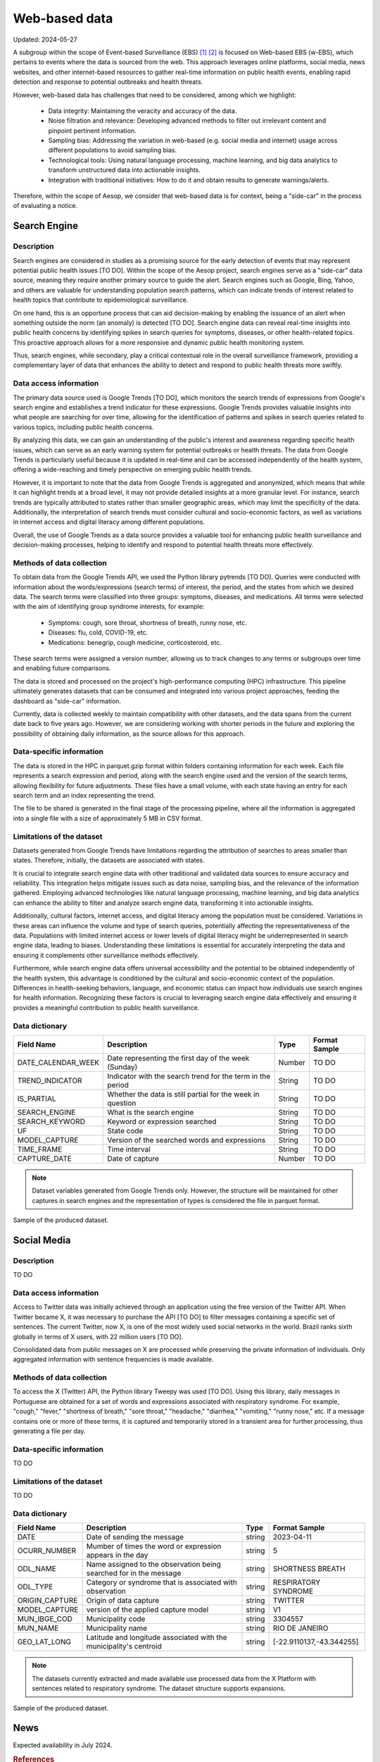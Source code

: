Web-based data
=====
Updated: 2024-05-27

A subgroup within the scope of Event-based Surveillance (EBS) [1]_ [2]_ is focused on Web-based EBS (w-EBS), which pertains to events where the data is sourced from the web. This approach leverages online platforms, social media, news websites, and other internet-based resources to gather real-time information on public health events, enabling rapid detection and response to potential outbreaks and health threats.

However, web-based data has challenges that need to be considered, among which we highlight:

      * Data integrity: Maintaining the veracity and accuracy of the data.
      * Noise filtration and relevance: Developing advanced methods to filter out irrelevant content and pinpoint pertinent information.
      * Sampling bias: Addressing the variation in web-based (e.g. social media and internet) usage across different populations to avoid sampling bias.
      * Technological tools: Using natural language processing, machine learning, and big data analytics to transform unstructured data into actionable insights.
      * Integration with traditional initiatives: How to do it and obtain results to generate warnings/alerts.

Therefore, within the scope of Aesop, we consider that web-based data is for context, being a "side-car" in the process of evaluating a notice.

Search Engine
-------------

Description
^^^^^^^^^^^
Search engines are considered in studies as a promising source for the early detection of events that may represent potential public health issues [TO DO]. Within the scope of the Aesop project, search engines serve as a "side-car" data source, meaning they require another primary source to guide the alert. Search engines such as Google, Bing, Yahoo, and others are valuable for understanding population search patterns, which can indicate trends of interest related to health topics that contribute to epidemiological surveillance.

On one hand, this is an opportune process that can aid decision-making by enabling the issuance of an alert when something outside the norm (an anomaly) is detected [TO DO]. Search engine data can reveal real-time insights into public health concerns by identifying spikes in search queries for symptoms, diseases, or other health-related topics. This proactive approach allows for a more responsive and dynamic public health monitoring system.

Thus, search engines, while secondary, play a critical contextual role in the overall surveillance framework, providing a complementary layer of data that enhances the ability to detect and respond to public health threats more swiftly.

Data access information
^^^^^^^^^^^^^^^^^^^^^^^
The primary data source used is Google Trends [TO DO], which monitors the search trends of expressions from Google's search engine and establishes a trend indicator for these expressions. Google Trends provides valuable insights into what people are searching for over time, allowing for the identification of patterns and spikes in search queries related to various topics, including public health concerns.

By analyzing this data, we can gain an understanding of the public's interest and awareness regarding specific health issues, which can serve as an early warning system for potential outbreaks or health threats. The data from Google Trends is particularly useful because it is updated in real-time and can be accessed independently of the health system, offering a wide-reaching and timely perspective on emerging public health trends.

However, it is important to note that the data from Google Trends is aggregated and anonymized, which means that while it can highlight trends at a broad level, it may not provide detailed insights at a more granular level. For instance, search trends are typically attributed to states rather than smaller geographic areas, which may limit the specificity of the data. Additionally, the interpretation of search trends must consider cultural and socio-economic factors, as well as variations in internet access and digital literacy among different populations.

Overall, the use of Google Trends as a data source provides a valuable tool for enhancing public health surveillance and decision-making processes, helping to identify and respond to potential health threats more effectively.

Methods of data collection
^^^^^^^^^^^^^^^^^^^^^^^^^^
To obtain data from the Google Trends API, we used the Python library pytrends [TO DO]. Queries were conducted with information about the words/expressions (search terms) of interest, the period, and the states from which we desired data. The search terms were classified into three groups: symptoms, diseases, and medications. All terms were selected with the aim of identifying group syndrome interests, for example:

      * Symptoms: cough, sore throat, shortness of breath, runny nose, etc.
      * Diseases: flu, cold, COVID-19, etc.
      * Medications: benegrip, cough medicine, corticosteroid, etc.

These search terms were assigned a version number, allowing us to track changes to any terms or subgroups over time and enabling future comparisons.

The data is stored and processed on the project's high-performance computing (HPC) infrastructure. This pipeline ultimately generates datasets that can be consumed and integrated into various project approaches, feeding the dashboard as "side-car" information.

Currently, data is collected weekly to maintain compatibility with other datasets, and the data spans from the current date back to five years ago. However, we are considering working with shorter periods in the future and exploring the possibility of obtaining daily information, as the source allows for this approach.

Data-specific information
^^^^^^^^^^^^^^^^^^^^^^^^^
The data is stored in the HPC in parquet.gzip format within folders containing information for each week. Each file represents a search expression and period, along with the search engine used and the version of the search terms, allowing flexibility for future adjustments. These files have a small volume, with each state having an entry for each search term and an index representing the trend.

The file to be shared is generated in the final stage of the processing pipeline, where all the information is aggregated into a single file with a size of approximately 5 MB in CSV format.

Limitations of the dataset
^^^^^^^^^^^^^^^^^^^^^^^^^^
Datasets generated from Google Trends have limitations regarding the attribution of searches to areas smaller than states. Therefore, initially, the datasets are associated with states.

It is crucial to integrate search engine data with other traditional and validated data sources to ensure accuracy and reliability. This integration helps mitigate issues such as data noise, sampling bias, and the relevance of the information gathered. Employing advanced technologies like natural language processing, machine learning, and big data analytics can enhance the ability to filter and analyze search engine data, transforming it into actionable insights.

Additionally, cultural factors, internet access, and digital literacy among the population must be considered. Variations in these areas can influence the volume and type of search queries, potentially affecting the representativeness of the data. Populations with limited internet access or lower levels of digital literacy might be underrepresented in search engine data, leading to biases. Understanding these limitations is essential for accurately interpreting the data and ensuring it complements other surveillance methods effectively.

Furthermore, while search engine data offers universal accessibility and the potential to be obtained independently of the health system, this advantage is conditioned by the cultural and socio-economic context of the population. Differences in health-seeking behaviors, language, and economic status can impact how individuals use search engines for health information. Recognizing these factors is crucial to leveraging search engine data effectively and ensuring it provides a meaningful contribution to public health surveillance.

Data dictionary
^^^^^^^^^^^^^^^
+---------------------+-------------------------------------------------------------+------------+------------------------------------------+
| Field Name          | Description                                                 | Type       | Format Sample                            | 
+=====================+====================================================+========+============+==========================================+
| DATE_CALENDAR_WEEK  | Date representing the first day of the week (Sunday)        | Number     | TO DO                                    | 
+---------------------+-------------------------------------------------------------+------------+------------------------------------------+
| TREND_INDICATOR     | Indicator with the search trend for the term in the period  | String     | TO DO                                    |
+---------------------+-------------------------------------------------------------+------------+------------------------------------------+
| IS_PARTIAL          | Whether the data is still partial for the week in question  | String     | TO DO                                    | 
+---------------------+-------------------------------------------------------------+------------+------------------------------------------+
| SEARCH_ENGINE       | What is the search engine                                   | String     | TO DO                                    |  
+---------------------+-------------------------------------------------------------+------------+------------------------------------------+
| SEARCH_KEYWORD      | Keyword or expression searched                              | String     | TO DO                                    | 
+---------------------+-------------------------------------------------------------+------------+------------------------------------------+
| UF                  | State code                                                  | String     | TO DO                                    |
+---------------------+-------------------------------------------------------------+------------+------------------------------------------+
| MODEL_CAPTURE       | Version of the searched words and expressions               | String     | TO DO                                    | 
+---------------------+-------------------------------------------------------------+------------+------------------------------------------+
| TIME_FRAME          | Time interval                                               | String     | TO DO                                    | 
+---------------------+-------------------------------------------------------------+------------+------------------------------------------+
| CAPTURE_DATE        | Date of capture                                             | Number     | TO DO                                    | 
+---------------------+-------------------------------------------------------------+------------+------------------------------------------+


.. note::

   Dataset variables generated from Google Trends only. However, the structure will be maintained for other captures in search engines and the representation of types is considered the file in parquet format.




.. image:: web-based-search-engine-sample.png 
   :width: 612
   :height: 297 
   :align: center
   
Sample of the produced dataset.



Social Media
-------------

Description
^^^^^^^^^^^
TO DO


Data access information
^^^^^^^^^^^^^^^^^^^^^^^
Access to Twitter data was initially achieved through an application using the free version of the Twitter API. When Twitter became X, it was necessary to purchase the API [TO DO] to filter messages containing a specific set of sentences. The current Twitter, now X, is one of the most widely used social networks in the world. Brazil ranks sixth globally in terms of X users, with 22 million users [TO DO].

Consolidated data from public messages on X are processed while preserving the private information of individuals. Only aggregated information with sentence frequencies is made available.


Methods of data collection
^^^^^^^^^^^^^^^^^^^^^^^^^^
To access the X (Twitter) API, the Python library Tweepy was used [TO DO]. Using this library, daily messages in Portuguese are obtained for a set of words and expressions associated with respiratory syndrome. For example, "cough," "fever," "shortness of breath," "sore throat," "headache," "diarrhea," "vomiting," "runny nose," etc. If a message contains one or more of these terms, it is captured and temporarily stored in a transient area for further processing, thus generating a file per day.


Data-specific information
^^^^^^^^^^^^^^^^^^^^^^^^^
TO DO


Limitations of the dataset
^^^^^^^^^^^^^^^^^^^^^^^^^^
TO DO


Data dictionary
^^^^^^^^^^^^^^^

+---------------------+------------------------------------------------------------------------+------------+------------------------------------------+
| Field Name          | Description                                                            | Type       | Format Sample                            | 
+=====================+========================================================================+============+==========================================+
| DATE                | Date of sending the message                                            | string     | 2023-04-11                               | 
+---------------------+------------------------------------------------------------------------+------------+------------------------------------------+
| OCURR_NUMBER        | Mumber of times the word or expression appears in the day              | string     | 5                                        |
+---------------------+------------------------------------------------------------------------+------------+------------------------------------------+
| ODL_NAME            | Name assigned to the observation being searched for in the message     | string     | SHORTNESS BREATH                         | 
+---------------------+------------------------------------------------------------------------+------------+------------------------------------------+
| ODL_TYPE            | Category or syndrome that is associated with observation               | string     | RESPIRATORY SYNDROME                     |  
+---------------------+------------------------------------------------------------------------+------------+------------------------------------------+
| ORIGIN_CAPTURE      | Origin of data capture                                                 | string     | TWITTER                                  | 
+---------------------+------------------------------------------------------------------------+------------+------------------------------------------+
| MODEL_CAPTURE       | version of the applied capture model                                   | string     | V1                                       |
+---------------------+------------------------------------------------------------------------+------------+------------------------------------------+
| MUN_IBGE_COD        | Municipality code                                                      | string     | 3304557                                  | 
+---------------------+------------------------------------------------------------------------+------------+------------------------------------------+
| MUN_NAME            | Municipality name                                                      | string     | RIO DE JANEIRO                           | 
+---------------------+------------------------------------------------------------------------+------------+------------------------------------------+
| GEO_LAT_LONG        | Latitude and longitude associated with the municipality's centroid     | string     | [-22.9110137,-43.344255]                 | 
+---------------------+------------------------------------------------------------------------+------------+------------------------------------------+


.. note::

   The datasets currently extracted and made available use processed data from the X Platform with sentences related to respiratory syndrome. The dataset structure supports expansions.


.. image:: web-based-social-media-sample.png 
   :width: 1121
   :height: 431 
   :align: center
   
Sample of the produced dataset.



News
-------------

Expected availability in July 2024.



.. rubric:: References

.. [1] Milinovich, G. J., Williams, G. M., Clements, A. C. A., & Hu, W. (2014). Internet-based surveillance systems for monitoring emerging infectious diseases. Lancet Infect Dis, 14(2), 160–168. https://doi.org/10.1016/s1473-3099(13)70244-5
.. [2] Wilson, A. E., Lehmann, C. U., Saleh, S. N., Hanna, J., & Medford, R. J. (2021). Social media: A new tool for outbreak surveillance. Antimicrobial Stewardship and Healthcare Epidemiology, 1(1). https://doi.org/10.1017/ASH.2021.225.
.. [n] X API | Products | Twitter Developer Platform. (n.d.). Retrieved May 26, 2024, from https://developer.x.com/en/products/twitter-api.
.. [n] Statista - The Statistics Portal for Market Data, Market Research and Market Studies. (n.d.). Retrieved May 26, 2024, from https://www.statista.com/.



**Contributors**

+-------------------+-----------------------------------------------------------------+
| Roberto Carreiro  | Center for Data and Knowledge Integration for Health (CIDACS),  |
|                   | Instituto Gonçalo Moniz, Fundação Oswaldo Cruz, Salvador, Brazil|
+-------------------+-----------------------------------------------------------------+